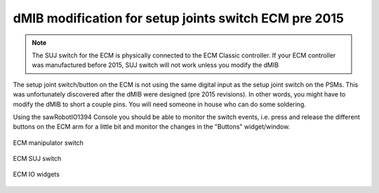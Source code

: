 .. _dmib-ecm-pre-2015:

dMIB modification for setup joints switch ECM pre 2015
******************************************************

.. note::

   The SUJ switch for the ECM is physically connected to the ECM
   Classic controller. If your ECM controller was manufactured before
   2015, SUJ switch will not work unless you modify the dMIB

The setup joint switch/button on the ECM is not using the same digital
input as the setup joint switch on the PSMs.  This was unfortunately
discovered after the dMIB were designed (pre 2015 revisions).  In
other words, you might have to modify the dMIB to short a couple pins.
You will need someone in house who can do some soldering.

Using the sawRobotIO1394 Console you should be able to monitor the
switch events, i.e. press and release the different buttons on the ECM
arm for a little bit and monitor the changes in the "Buttons"
widget/window.

.. figure:: /images/Classic/ECM/ecm-arm-switch.jpg
   :width: 400
   :align: center

   ECM manipulator switch

.. figure:: /images/Classic/ECM/ecm-suj-switch.jpg
   :width: 400
   :align: center

   ECM SUJ switch

.. figure:: /images/gui/dvrk-gui-ecm-io.png
   :width: 600
   :align: center

   ECM IO widgets

